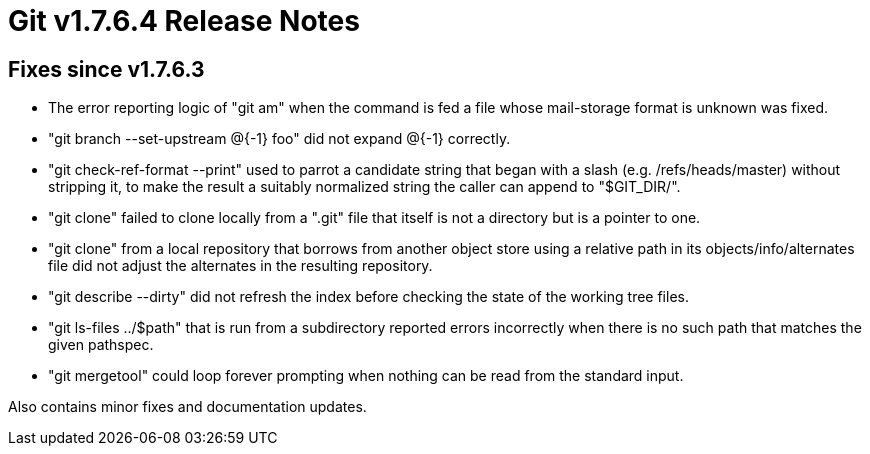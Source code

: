 Git v1.7.6.4 Release Notes
==========================

Fixes since v1.7.6.3
--------------------

 * The error reporting logic of "git am" when the command is fed a file
   whose mail-storage format is unknown was fixed.

 * "git branch --set-upstream @{-1} foo" did not expand @{-1} correctly.

 * "git check-ref-format --print" used to parrot a candidate string that
   began with a slash (e.g. /refs/heads/master) without stripping it, to make
   the result a suitably normalized string the caller can append to "$GIT_DIR/".

 * "git clone" failed to clone locally from a ".git" file that itself
   is not a directory but is a pointer to one.

 * "git clone" from a local repository that borrows from another
   object store using a relative path in its objects/info/alternates
   file did not adjust the alternates in the resulting repository.

 * "git describe --dirty" did not refresh the index before checking the
   state of the working tree files.

 * "git ls-files ../$path" that is run from a subdirectory reported errors
   incorrectly when there is no such path that matches the given pathspec.

 * "git mergetool" could loop forever prompting when nothing can be read
   from the standard input.

Also contains minor fixes and documentation updates.
